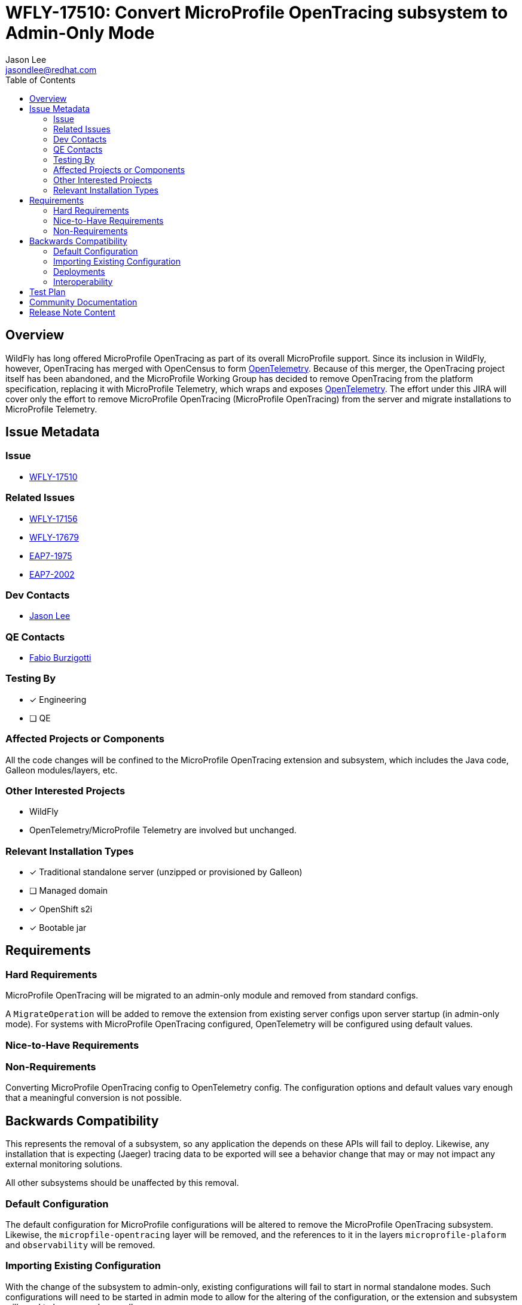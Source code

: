 = WFLY-17510: Convert MicroProfile OpenTracing subsystem to Admin-Only Mode
:author:            Jason Lee
:email:             jasondlee@redhat.com
:toc:               left
:icons:             font
:idprefix:
:idseparator:       -

== Overview

WildFly has long offered MicroProfile OpenTracing as part of its overall MicroProfile support. Since its inclusion in WildFly, however, OpenTracing has merged with OpenCensus to form https://opentelemetry.io[OpenTelemetry]. Because of this merger, the OpenTracing project itself has been abandoned, and the MicroProfile Working Group has decided to remove OpenTracing from the platform specification, replacing it with MicroProfile Telemetry, which wraps and exposes https://opentelemetry.io[OpenTelemetry]. The effort under this JIRA will cover only the effort to remove MicroProfile OpenTracing (MicroProfile OpenTracing) from the server and migrate installations to MicroProfile Telemetry.

== Issue Metadata

=== Issue

* https://issues.redhat.com/browse/WFLY-17510[WFLY-17510]

=== Related Issues

* https://issues.redhat.com/browse/WFLY-17156[WFLY-17156]
* https://issues.redhat.com/browse/WFLY-17679[WFLY-17679]
* https://issues.redhat.com/browse/EAP7-2002[EAP7-1975]
* https://issues.redhat.com/browse/EAP7-2002[EAP7-2002]

=== Dev Contacts

* mailto:{email}[{author}]

=== QE Contacts

* mailto:fburzigo@redhat.com[Fabio Burzigotti]

=== Testing By
* [x] Engineering
* [ ] QE

=== Affected Projects or Components

All the code changes will be confined to the MicroProfile OpenTracing extension and subsystem, which includes the Java code, Galleon modules/layers, etc.

=== Other Interested Projects

* WildFly
* OpenTelemetry/MicroProfile Telemetry are involved but unchanged.

=== Relevant Installation Types
* [x] Traditional standalone server (unzipped or provisioned by Galleon)
* [ ] Managed domain
* [x] OpenShift s2i
* [x] Bootable jar

== Requirements

=== Hard Requirements

MicroProfile OpenTracing will be migrated to an admin-only module and removed from standard configs.

A `MigrateOperation` will be added to remove the extension from existing server configs upon server startup (in admin-only mode). For systems with MicroProfile OpenTracing configured, OpenTelemetry will be configured using default values.

=== Nice-to-Have Requirements

=== Non-Requirements

Converting MicroProfile OpenTracing config to OpenTelemetry config. The configuration options and default values vary enough that a meaningful conversion is not possible.

== Backwards Compatibility

This represents the removal of a subsystem, so any application the depends on these APIs will fail to deploy. Likewise, any installation that is expecting (Jaeger) tracing data to be exported will see a behavior change that may or may not impact any external monitoring solutions.

All other subsystems should be unaffected by this removal.

=== Default Configuration

The default configuration for MicroProfile configurations will be altered to remove the MicroProfile OpenTracing subsystem. Likewise, the `micropfile-opentracing` layer will be removed, and the references to it in the layers `microprofile-plaform` and `observability` will be removed.

=== Importing Existing Configuration

With the change of the subsystem to admin-only, existing configurations will fail to start in normal standalone modes. Such configurations will need to be started in admin mode to allow for the altering of the configuration, or the extension and subsystem will need to be removed manually.

=== Deployments

Deployments that use MicroProfile OpenTracing APIs directly will fail to deploy. These applications will need to modified to remove this dependency.

Applications that do not use the affected API directly should deploy and run without modification or issue.

Any deployment environments that are expecting implicit tracing information to be exported will be affected. Since OpenTracing and OpenTelemetry differ in the means by which traces are exported, and the trace data itself differs, administrators will need to make the appropriate adjustments to both the configuration of WildFly, as well as any systems are consuming the exported trace data.

=== Interoperability

See the section of above for a discussion of trace data formats and exports.

== Test Plan

Tests will be added to verify that MicroProfile OpenTracing has been removed, and parsing tests will be modified as needed to verify that the system can continue to read/parse the subsystem config during migration.

Tests for MP OpenTracing under `testsuite/integration/microprofile`, `testsuite/integration/microprofile-tck`, https://github.com/jboss-eap-qe/eap-microprofile-test-suite/tree/master/microprofile-opentracing will be removed.

== Community Documentation

Any documentation related to MicroProfile OpenTracing will be removed as part of the feature implementation PR.

== Release Note Content

MicroProfile OpenTracing has been removed by the MicroProfile Working Group, so this feature has been removed from WildFly as well. Applications that depend on OpenTracing APIs will no longer deploy and will need to be migrated to another tracing solution such as OpenTelemetry.
